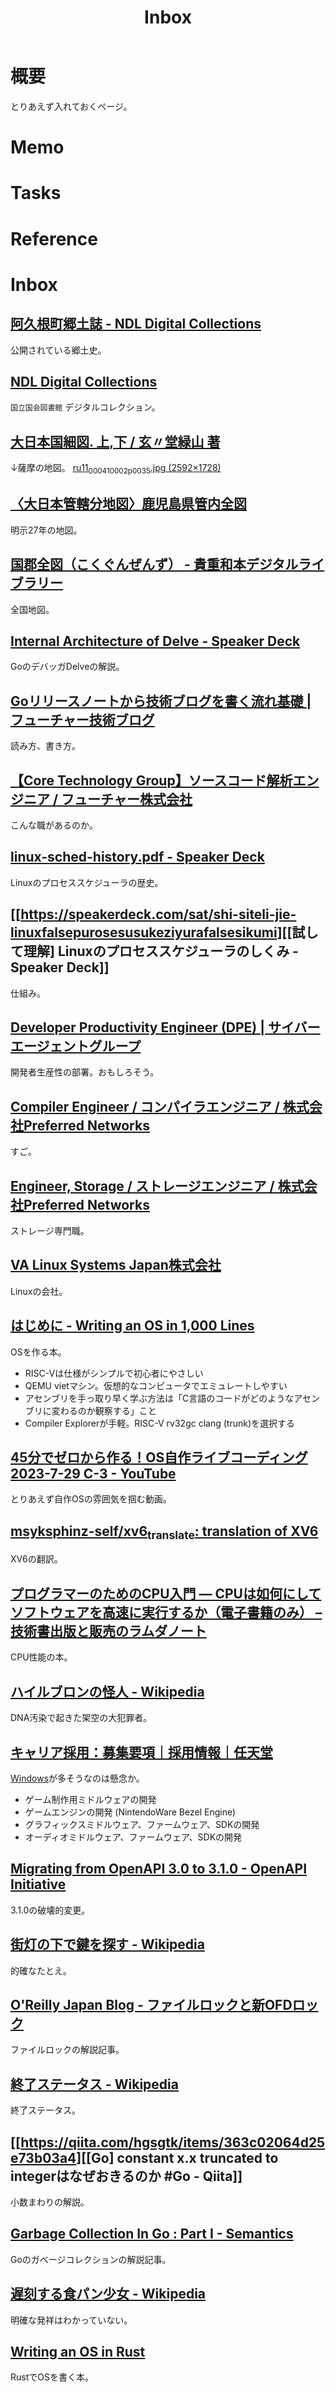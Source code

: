 :PROPERTIES:
:ID:       007116d4-5023-4070-95ee-0a463b4bd983
:END:
#+title: Inbox
* 概要
とりあえず入れておくページ。
* Memo
* Tasks
* Reference
* Inbox
** [[https://dl.ndl.go.jp/pid/1186448/1/3][阿久根町郷土誌 - NDL Digital Collections]]
公開されている郷土史。
** [[https://dl.ndl.go.jp/][NDL Digital Collections]]
~国立国会図書館~ デジタルコレクション。
** [[https://www.wul.waseda.ac.jp/kotenseki/html/ru11/ru11_00041/index.html][大日本国細図. 上,下 / 玄〃堂緑山 著]]
↓薩摩の地図。
[[https://archive.wul.waseda.ac.jp/kosho/ru11/ru11_00041/ru11_00041_0002/ru11_00041_0002_p0035.jpg][ru11_00041_0002_p0035.jpg (2592×1728)]]
** [[https://adeac.jp/iwasebunko/viewer/mp01968400/902-115-00-46][〈大日本管轄分地図〉鹿児島県管内全図]]
明示27年の地図。
** [[https://websv.aichi-pref-library.jp/wahon/detail/208.html][国郡全図（こくぐんぜんず） - 貴重和本デジタルライブラリー]]
全国地図。
** [[https://speakerdeck.com/aarzilli/internal-architecture-of-delve][Internal Architecture of Delve - Speaker Deck]]
:LOGBOOK:
CLOCK: [2024-03-24 Sun 22:51]--[2024-03-24 Sun 23:16] =>  0:25
:END:
GoのデバッガDelveの解説。
** [[https://future-architect.github.io/articles/20240307a/][Goリリースノートから技術ブログを書く流れ基礎 | フューチャー技術ブログ]]
読み方、書き方。
** [[https://open.talentio.com/r/1/c/future/pages/77456][【Core Technology Group】ソースコード解析エンジニア / フューチャー株式会社]]
こんな職があるのか。
** [[https://speakerdeck.com/sat/linux-sched-history][linux-sched-history.pdf - Speaker Deck]]
Linuxのプロセススケジューラの歴史。
** [[https://speakerdeck.com/sat/shi-siteli-jie-linuxfalsepurosesusukeziyurafalsesikumi][[試して理解] Linuxのプロセススケジューラのしくみ - Speaker Deck]]
仕組み。
** [[https://hrmos.co/pages/cyberagent-group/jobs/0000694?ref=site.developerproductivity.dev][Developer Productivity Engineer (DPE) | サイバーエージェントグループ]]
開発者生産性の部署。おもしろそう。
** [[https://open.talentio.com/r/1/c/preferred/pages/88324][Compiler Engineer / コンパイラエンジニア / 株式会社Preferred Networks]]
すご。
** [[https://open.talentio.com/r/1/c/preferred/pages/88327][Engineer, Storage / ストレージエンジニア / 株式会社Preferred Networks]]
ストレージ専門職。
** [[https://www.valinux.co.jp/][VA Linux Systems Japan株式会社]]
Linuxの会社。
** [[https://operating-system-in-1000-lines.vercel.app/ja/welcome][はじめに - Writing an OS in 1,000 Lines]]
OSを作る本。

- RISC-Vは仕様がシンプルで初心者にやさしい
- QEMU vietマシン。仮想的なコンピュータでエミュレートしやすい
- アセンブリを手っ取り早く学ぶ方法は「C言語のコードがどのようなアセンブリに変わるのか観察する」こと
- Compiler Explorerが手軽。RISC-V rv32gc clang (trunk)を選択する
** [[https://www.youtube.com/watch?v=dPEsTeL2F98][45分でゼロから作る！OS自作ライブコーディング 2023-7-29 C-3 - YouTube]]
:LOGBOOK:
CLOCK: [2024-03-24 Sun 10:36]--[2024-03-24 Sun 11:02] =>  0:26
CLOCK: [2024-03-24 Sun 01:07]--[2024-03-24 Sun 01:33] =>  0:26
:END:
とりあえず自作OSの雰囲気を掴む動画。
** [[https://github.com/msyksphinz-self/xv6_translate][msyksphinz-self/xv6_translate: translation of XV6]]
XV6の翻訳。
** [[https://www.lambdanote.com/collections/frontpage/products/cpu-ebook][プログラマーのためのCPU入門 ― CPUは如何にしてソフトウェアを高速に実行するか（電子書籍のみ） – 技術書出版と販売のラムダノート]]
CPU性能の本。
** [[https://ja.wikipedia.org/wiki/%E3%83%8F%E3%82%A4%E3%83%AB%E3%83%96%E3%83%AD%E3%83%B3%E3%81%AE%E6%80%AA%E4%BA%BA][ハイルブロンの怪人 - Wikipedia]]
DNA汚染で起きた架空の大犯罪者。
** [[https://www.portal.e2r.jp/fixurl/nintendo_career_job/id/4/2?ki=job00302][キャリア採用：募集要項｜採用情報｜任天堂]]
[[id:a15d346a-f82e-4796-a78b-85a8d227f0ef][Windows]]が多そうなのは懸念か。

- ゲーム制作用ミドルウェアの開発
- ゲームエンジンの開発 (NintendoWare Bezel Engine)
- グラフィックスミドルウェア、ファームウェア、SDKの開発
- オーディオミドルウェア、ファームウェア、SDKの開発
** [[https://www.openapis.org/blog/2021/02/16/migrating-from-openapi-3-0-to-3-1-0][Migrating from OpenAPI 3.0 to 3.1.0 - OpenAPI Initiative]]
3.1.0の破壊的変更。
** [[https://ja.wikipedia.org/wiki/%E8%A1%97%E7%81%AF%E3%81%AE%E4%B8%8B%E3%81%A7%E9%8D%B5%E3%82%92%E6%8E%A2%E3%81%99][街灯の下で鍵を探す - Wikipedia]]
的確なたとえ。
** [[https://www.oreilly.co.jp/blog/2014/11/file-lock-and-new-ofd-lock.html][O'Reilly Japan Blog - ファイルロックと新OFDロック]]
ファイルロックの解説記事。
** [[https://ja.wikipedia.org/wiki/%E7%B5%82%E4%BA%86%E3%82%B9%E3%83%86%E3%83%BC%E3%82%BF%E3%82%B9][終了ステータス - Wikipedia]]
終了ステータス。
** [[https://qiita.com/hgsgtk/items/363c02064d25e73b03a4][[Go] constant x.x truncated to integerはなぜおきるのか #Go - Qiita]]
小数まわりの解説。
** [[https://www.ardanlabs.com/blog/2018/12/garbage-collection-in-go-part1-semantics.html][Garbage Collection In Go : Part I - Semantics]]
Goのガベージコレクションの解説記事。
** [[https://ja.wikipedia.org/wiki/%E9%81%85%E5%88%BB%E3%81%99%E3%82%8B%E9%A3%9F%E3%83%91%E3%83%B3%E5%B0%91%E5%A5%B3][遅刻する食パン少女 - Wikipedia]]
明確な発祥はわかっていない。
** [[https://os.phil-opp.com/ja/][Writing an OS in Rust]]
RustでOSを書く本。
